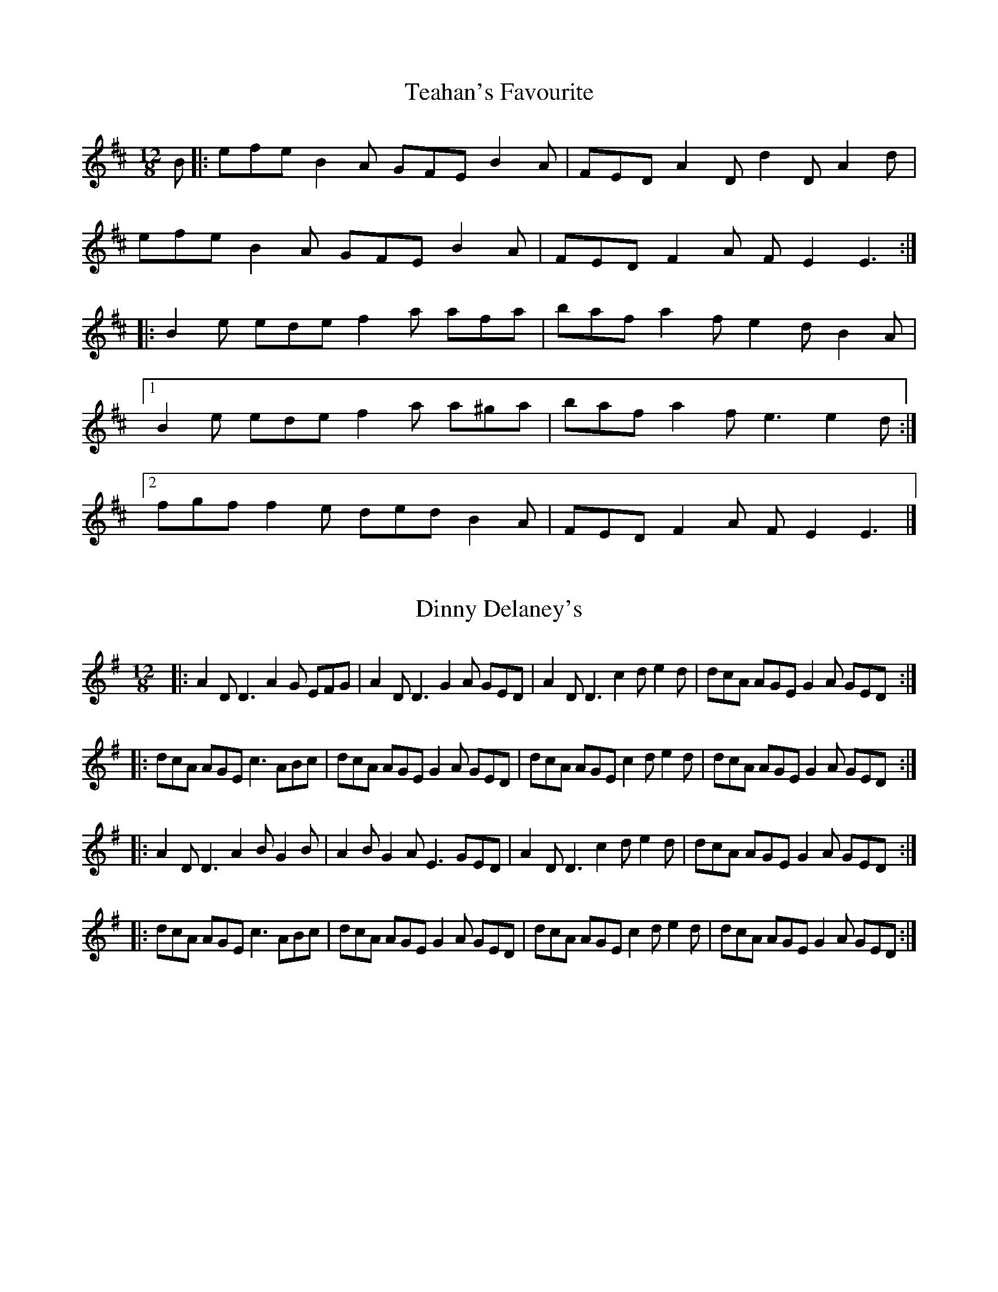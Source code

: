 X: 3
T: Teahan's Favourite
R: slide
M: 12/8
L: 1/8
K: Edor
B|: efe B2 A GFE B2A | FED A2 D d2 D A2 d |
efe B2 A GFE B2A | FED F2 A FE2 E3 :|
|: B2 e ede f2 a afa | baf a2 f e2 d B2A |
[1 B2 e ede f2 a a^ga | baf a2 f e3 e2d :|
[2 fgf f2 e ded B2A | FED F2 A FE2 E3 |]

X: 4
T: Dinny Delaney's
R: slide
M: 12/8
L: 1/8
K: Dmix
|:A2D D3 A2G EFG|A2D D3 G2A GED|A2D D3 c2d e2d|dcA AGE G2A GED:|
|:dcA AGE c3 ABc|dcA AGE G2A GED|dcA AGE c2d e2d|dcA AGE G2A GED:|
|:A2D D3 A2B G2B|A2B G2A E3 GED|A2D D3 c2d e2d|dcA AGE G2A GED:|
|:dcA AGE c3 ABc|dcA AGE G2A GED|dcA AGE c2d e2d|dcA AGE G2A GED:|

X: 2
T: The Old Favourite
R: jig
M: 6/8
L: 1/8
K: Gmaj
"G"B3 BAB| dBA G2B| ded d2B| ded "D"B2A|
"G"B3 BAB| dBA G2B| ded "D"cBA| "G"G3 G3 :|
|:"G"g3 "D"f3| "C"efe "G"d2B| ded d2B| ded Bdf| "G"g3 "D"f3|
"C"efe "G"d2B|1 "D"dge dBA| "G"G3 G3 :|2 "G"dge dge| dge "D"dBA |]